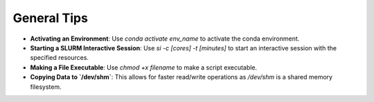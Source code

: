 General Tips
============

- **Activating an Environment**: Use `conda activate env_name` to activate the conda environment.
- **Starting a SLURM Interactive Session**: Use `si -c [cores] -t [minutes]` to start an interactive session with the specified resources.
- **Making a File Executable**: Use `chmod +x filename` to make a script executable.
- **Copying Data to `/dev/shm`**: This allows for faster read/write operations as `/dev/shm` is a shared memory filesystem.
